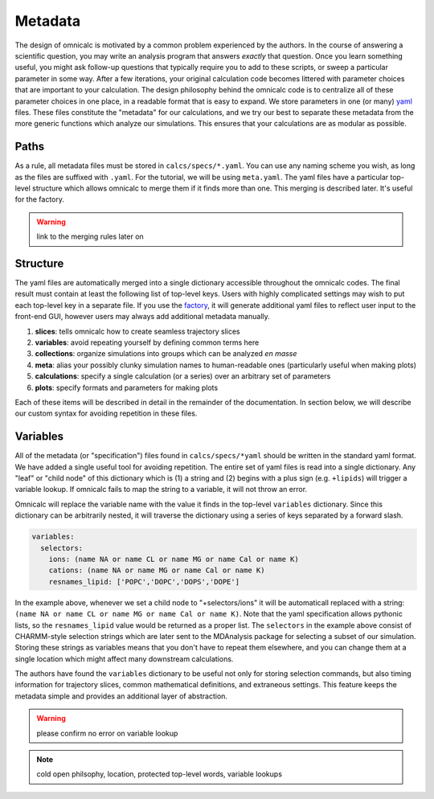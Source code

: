 
.. _sec-metadata-basic:

Metadata
========

The design of omnicalc is motivated by a common problem experienced by the authors. In the course of answering a scientific question, you may write an analysis program that answers *exactly* that question. Once you learn something useful, you might ask follow-up questions that typically require you to add to these scripts, or sweep a particular parameter in some way. After a few iterations, your original calculation code becomes littered with parameter choices that are important to your calculation. The design philosophy behind the omnicalc code is to centralize all of these parameter choices in one place, in a readable format that is easy to expand. We store parameters in one (or many) `yaml <http://www.yaml.org>`_ files. These files constitute the "metadata" for our calculations, and we try our best to separate these metadata from the more generic functions which analyze our simulations. This ensures that your calculations are as modular as possible.

Paths
-----

As a rule, all metadata files must be stored in ``calcs/specs/*.yaml``. You can use any naming scheme you wish, as long as the files are suffixed with ``.yaml``. For the tutorial, we will be using ``meta.yaml``. The yaml files have a particular top-level structure which allows omnicalc to merge them if it finds more than one. This merging is described later. It's useful for the factory.

.. warning :: 

	link to the merging rules later on

Structure
---------

The yaml files are automatically merged into a single dictionary accessible throughout the omnicalc codes. The final result must contain at least the following list of top-level keys. Users with highly complicated settings may wish to put each top-level key in a separate file. If you use the `factory <http://github.com/bradleyrp/factory>`_, it will generate additional yaml files to reflect user input to the front-end GUI, however users may always add additional metadata manually. 

1. **slices**: tells omnicalc how to create seamless trajectory slices
2. **variables**: avoid repeating yourself by defining common terms here
3. **collections**: organize simulations into groups which can be analyzed *en masse*
4. **meta**: alias your possibly clunky simulation names to human-readable ones (particularly useful when making plots)
5. **calculations**: specify a single calculation (or a series) over an arbitrary set of parameters
6. **plots**: specify formats and parameters for making plots

Each of these items will be described in detail in the remainder of the documentation. In section below, we will describe our custom syntax for avoiding repetition in these files.

.. _sec-variables:

Variables
---------

All of the metadata (or "specification") files found in ``calcs/specs/*yaml`` should be written in the standard yaml format. We have added a single useful tool for avoiding repetition. The entire set of yaml files is read into a single dictionary. Any "leaf" or "child node" of this dictionary which is (1) a string and (2) begins with a plus sign (e.g. ``+lipids``) will trigger a variable lookup. If omnicalc fails to map the string to a variable, it will not throw an error.

Omnicalc will replace the variable name with the value it finds in the top-level ``variables`` dictionary. Since this dictionary can be arbitrarily nested, it will traverse the dictionary using a series of keys separated by a forward slash. 

.. code-block :: yaml

	variables:
	  selectors:
	    ions: (name NA or name CL or name MG or name Cal or name K)
	    cations: (name NA or name MG or name Cal or name K)
	    resnames_lipid: ['POPC','DOPC','DOPS','DOPE']

In the example above, whenever we set a child node to "+selectors/ions" it will be automaticall replaced with a string: ``(name NA or name CL or name MG or name Cal or name K)``. Note that the yaml specification allows pythonic lists, so the ``resnames_lipid`` value would be returned as a proper list. The ``selectors`` in the example above consist of CHARMM-style selection strings which are later sent to the MDAnalysis package for selecting a subset of our simulation. Storing these strings as variables means that you don't have to repeat them elsewhere, and you can change them at a single location which might affect many downstream calculations.

The authors have found the ``variables`` dictionary to be useful not only for storing selection commands, but also timing information for trajectory slices, common mathematical definitions, and extraneous settings. This feature keeps the metadata simple and provides an additional layer of abstraction.

.. warning :: 

	please confirm no error on variable lookup

.. note ::

	cold open philsophy, location, protected top-level words, variable lookups
